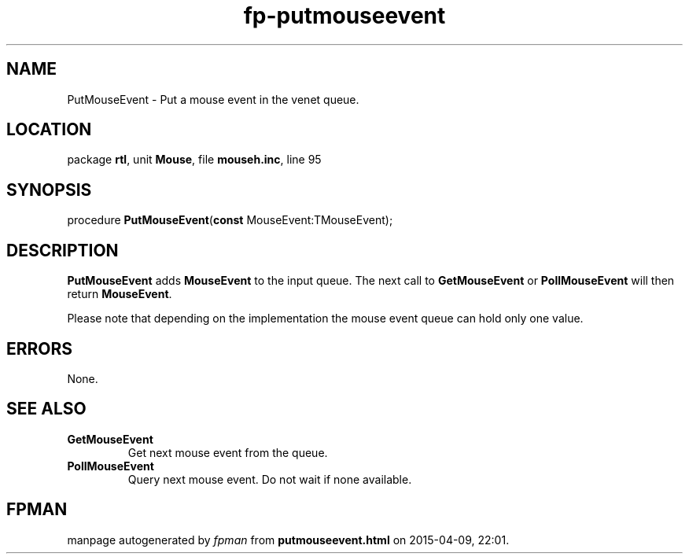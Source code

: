 .\" file autogenerated by fpman
.TH "fp-putmouseevent" 3 "2014-03-14" "fpman" "Free Pascal Programmer's Manual"
.SH NAME
PutMouseEvent - Put a mouse event in the venet queue.
.SH LOCATION
package \fBrtl\fR, unit \fBMouse\fR, file \fBmouseh.inc\fR, line 95
.SH SYNOPSIS
procedure \fBPutMouseEvent\fR(\fBconst\fR MouseEvent:TMouseEvent);
.SH DESCRIPTION
\fBPutMouseEvent\fR adds \fBMouseEvent\fR to the input queue. The next call to \fBGetMouseEvent\fR or \fBPollMouseEvent\fR will then return \fBMouseEvent\fR.

Please note that depending on the implementation the mouse event queue can hold only one value.


.SH ERRORS
None.


.SH SEE ALSO
.TP
.B GetMouseEvent
Get next mouse event from the queue.
.TP
.B PollMouseEvent
Query next mouse event. Do not wait if none available.

.SH FPMAN
manpage autogenerated by \fIfpman\fR from \fBputmouseevent.html\fR on 2015-04-09, 22:01.

